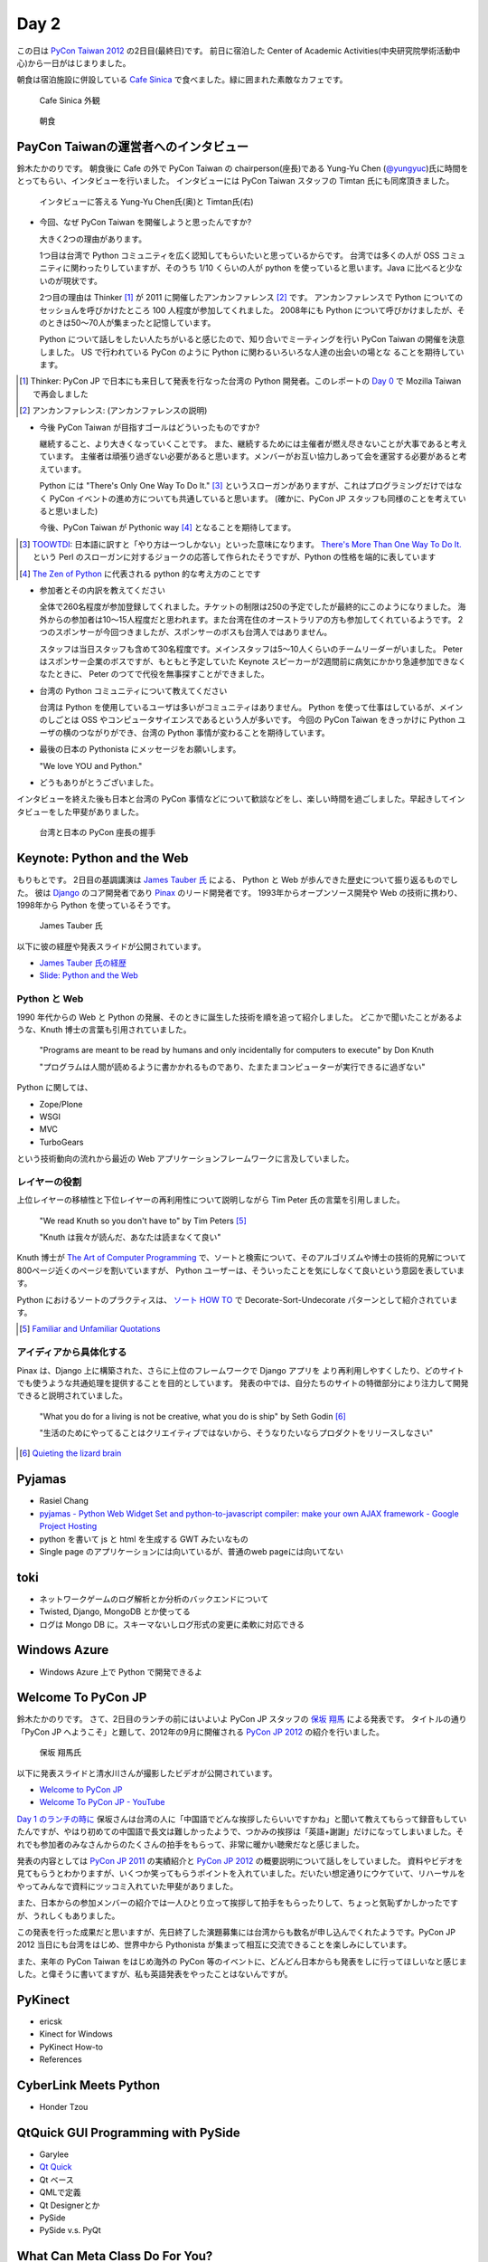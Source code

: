 =======
 Day 2
=======

この日は `PyCon Taiwan 2012 <http://tw.pycon.org/2012/>`_ の2日目(最終日)です。
前日に宿泊した Center of Academic Activities(中央研究院學術活動中心)から一日がはじまりました。

朝食は宿泊施設に併設している `Cafe Sinica <http://sinica.howard-hotels.com/>`_ で食べました。緑に囲まれた素敵なカフェです。

.. figure:: _static/cafe-sinica.jpg
   :width: 320
   :alt: Cafe Sinica 外観

   Cafe Sinica 外観

.. figure:: _static/breakfast.jpg
   :width: 320
   :alt: 朝食

   朝食

PayCon Taiwanの運営者へのインタビュー
=====================================
鈴木たかのりです。
朝食後に Cafe の外で PyCon Taiwan の chairperson(座長)である
Yung-Yu Chen (`@yungyuc <http://twitter.com/yungyuc>`_)氏に時間をとってもらい、インタビューを行いました。
インタビューには PyCon Taiwan スタッフの Timtan 氏にも同席頂きました。

.. figure:: _static/interview.jpg
   :width: 320
   :alt: インタビューの様子

   インタビューに答える Yung-Yu Chen氏(奥)と Timtan氏(右)

- 今回、なぜ PyCon Taiwan を開催しようと思ったんですか?

  大きく2つの理由があります。

  1つ目は台湾で Python コミュニティを広く認知してもらいたいと思っているからです。
  台湾では多くの人が OSS コミュニティに関わったりしていますが、そのうち 1/10 くらいの人が python を使っていると思います。Java に比べると少ないのが現状です。

  2つ目の理由は Thinker [#]_ が 2011 に開催したアンカンファレンス [#]_ です。
  アンカンファレンスで Python についてのセッショんを呼びかけたところ 100 人程度が参加してくれました。
  2008年にも Python について呼びかけましたが、そのときは50〜70人が集まったと記憶しています。

  Python について話しをしたい人たちがいると感じたので、知り合いでミーティングを行い PyCon Taiwan の開催を決意しました。
  US で行われている PyCon のように Python に関わるいろいろな人達の出会いの場とな  ることを期待しています。

.. [#] Thinker: PyCon JP で日本にも来日して発表を行なった台湾の Python 開発者。このレポートの `Day 0 <http://gihyo.jp/news/report/01/pycon-taiwan2012/0000>`_ で Mozilla Taiwan で再会しました
.. [#] アンカンファレンス: (アンカンファレンスの説明)

- 今後 PyCon Taiwan が目指すゴールはどういったものですか?

  継続すること、より大きくなっていくことです。
  また、継続するためには主催者が燃え尽きないことが大事であると考えています。
  主催者は頑張り過ぎない必要があると思います。メンバーがお互い協力しあって会を運営する必要があると考えています。

  Python には "There's Only One Way To Do It." [#]_ というスローガンがありますが、これはプログラミングだけではなく PyCon イベントの進め方についても共通していると思います。
  (確かに、PyCon JP スタッフも同様のことを考えていると思いました)

  今後、PyCon Taiwan が Pythonic way [#]_ となることを期待してます。

.. [#] `TOOWTDI <http://wiki.python.org/moin/TOOWTDI>`_: 日本語に訳すと「やり方は一つしかない」といった意味になります。
   `There's More Than One Way To Do It. <http://d.hatena.ne.jp/keyword/TMTOWTDI>`_ という Perl のスローガンに対するジョークの応答して作られたそうですが、Python
   の性格を端的に表しています
.. [#] `The Zen of Python <http://www.python.jp/Zope/articles/misc/zen>`_
   に代表される python 的な考え方のことです

- 参加者とその内訳を教えてください

  全体で260名程度が参加登録してくれました。チケットの制限は250の予定でしたが最終的にこのようになりました。
  海外からの参加者は10〜15人程度だと思われます。また台湾在住のオーストラリアの方も参加してくれているようです。
  2つのスポンサーが今回つきましたが、スポンサーのボスも台湾人ではありません。

  スタッフは当日スタッフも含めて30名程度です。メインスタッフは5〜10人くらいのチームリーダーがいました。
  Peter はスポンサー企業のボスですが、もともと予定していた Keynote スピーカーが2週間前に病気にかかり急遽参加できなくなたときに、 Peter のつてで代役を無事探すことができました。

.. - How many participants(from taiwan, outside taiwan).

   - taiwan: 260(limit 250)
   - 10 to 15, 2 keynote, au or america live taiwan.
   - 2つのスポンサー企業のボスも台湾の人じゃないよー
   - staff: 30(当日スタッフとかも)メインスタッフは5 - 10くらいの team leader がいる
   - peter はスポンサーしてくれて: keynote スピーカーのこととか 2週間前に病気になって人変えたりとか手伝ってもらった

- 台湾の Python コミュニティについて教えてください

  台湾は Python を使用しているユーザは多いがコミュニティはありません。
  Python を使って仕事はしているが、メインのしごとは OSS やコンピュータサイエンスであるという人が多いです。
  今回の PyCon Taiwan をきっかけに Python ユーザの横のつながりができ、台湾の Python 事情が変わることを期待しています。

.. - How about Taiwan python community.
   - 水面下で動いている
   - taipei は python ユーザは多いけどコミュニティはない
   - python で仕事はしてるけど、メインは OSS やコンピュータサイエンスなのでpythonではない
   - python ユーザのつながりを作れたらいいなぁ
   - 20回ここでイベントやっている
   - python の人と話すのに飢えているので
   - PyCon Taiwan が変わるといいな
   - Numpy/Scipy 使っているけどコントリビュートは自分はできてない
   - taiwan にはspecific user group.
   - taiwan ユーザーグループは英語のユーザーグループに参加したりしているかも

- 最後の日本の Pythonista にメッセージをお願いします。

  "We love YOU and Python."

.. - How about python/perl/ruby and other language in Taiwan.
   - Message to Pythonista in Japan.

- どうもありがとうございました。

インタビューを終えた後も日本と台湾の PyCon 事情などについて歓談などをし、楽しい時間を過ごしました。早起きしてインタビューをした甲斐がありました。

.. figure:: _static/shake-hands.jpg
   :width: 320
   :alt: 台湾と日本の PyCon 座長の握手

   台湾と日本の PyCon 座長の握手

Keynote: Python and the Web
===========================
もりもとです。
2日目の基調講演は `James Tauber 氏 <http://jtauber.com/>`_ による、
Python と Web が歩んできた歴史について振り返るものでした。
彼は `Django <http://jtauber.com/django/>`_ のコア開発者であり `Pinax <http://jtauber.com/pinax/>`_ のリード開発者です。
1993年からオープンソース開発や Web の技術に携わり、1998年から Python を使っているそうです。

.. figure:: _static/james_tauber.jpg
   :width: 320
   :alt: James Tauber 氏

   James Tauber 氏

以下に彼の経歴や発表スライドが公開されています。

- `James Tauber 氏の経歴 <http://tw.pycon.org/2012/speaker/#james_tauber>`_
- `Slide: Python and the Web <http://www.slideshare.net/pycontw/python-and-the-web>`_

Python と Web
-------------

1990 年代からの Web と Python の発展、そのときに誕生した技術を順を追って紹介しました。
どこかで聞いたことがあるような、Knuth 博士の言葉も引用されていました。

  "Programs are meant to be read by humans and only incidentally for computers to execute" by Don Knuth

  "プログラムは人間が読めるように書かかれるものであり、たまたまコンピューターが実行できるに過ぎない"

Python に関しては、

- Zope/Plone
- WSGI
- MVC
- TurboGears

という技術動向の流れから最近の Web アプリケーションフレームワークに言及していました。

レイヤーの役割
--------------

上位レイヤーの移植性と下位レイヤーの再利用性について説明しながら Tim Peter 氏の言葉を引用しました。

  "We read Knuth so you don't have to" by Tim Peters [#f1]_

  "Knuth は我々が読んだ、あなたは読まなくて良い"

Knuth 博士が `The Art of Computer Programming <http://en.wikipedia.org/wiki/The_Art_of_Computer_Programming>`_  で、ソートと検索について、そのアルゴリズムや博士の技術的見解について800ページ近くのページを割いていますが、
Python ユーザーは、そういったことを気にしなくて良いという意図を表しています。

Python におけるソートのプラクティスは、
`ソート HOW TO <http://www.python.jp/doc/release/howto/sorting.html>`_ で
Decorate-Sort-Undecorate パターンとして紹介されています。

.. [#f1] `Familiar and Unfamiliar Quotations <http://norvig.com/quotations.html>`_

アイディアから具体化する
------------------------

Pinax は、Django 上に構築された、さらに上位のフレームワークで Django アプリを
より再利用しやすくしたり、どのサイトでも使うような共通処理を提供することを目的としています。
発表の中では、自分たちのサイトの特徴部分により注力して開発できると説明されていました。

  "What you do for a living is not be creative, what you do is ship" by Seth Godin [#f2]_

  "生活のためにやってることはクリエイティブではないから、そうなりたいならプロダクトをリリースしなさい"

.. [#f2] `Quieting the lizard brain <http://sethgodin.typepad.com/seths_blog/2010/01/quieting-the-lizard-brain.html>`_

.. python
   ------
   - pandas, music21, sphinx, PyPI, crate.io

   Web
   ---
   - HTML とかから
   - 画像
   - SSI, CGI
   - PHP
   - LAMP
   - Jabascript
   - JSON
   - github とかからAPIでとりだしてページを表示

   Python and web
   --------------
   - Zope/Plone: Full stack
   - WISG(ウィズギー): CGIっぽいやつ
     Pythonic way
   - Flask は小さいのにはいいけどね
   - Django: out of the box
   - Instagram, Pinterest

   最近4年Pinaxやっている

Pyjamas
=======
- Rasiel Chang
- `pyjamas - Python Web Widget Set and python-to-javascript compiler: make your own AJAX framework - Google Project Hosting <http://code.google.com/p/pyjamas/>`_
- python を書いて js と html を生成する GWT みたいなもの
- Single page のアプリケーションには向いているが、普通のweb pageには向いてない

toki
====
- ネットワークゲームのログ解析とか分析のバックエンドについて
- Twisted, Django, MongoDB とか使ってる
- ログは Mongo DB に。スキーマないしログ形式の変更に柔軟に対応できる

Windows Azure
=============
- Windows Azure 上で Python で開発できるよ

Welcome To PyCon JP
===================
鈴木たかのりです。
さて、2日目のランチの前にはいよいよ PyCon JP スタッフの
`保坂 翔馬 <http://twitter.com/shomah4a>`_ による発表です。
タイトルの通り「PyCon JP へようこそ」と題して、2012年の9月に開催される
`PyCon JP 2012 <http://2012.pycon.jp/>`_ の紹介を行いました。

.. figure:: /_static/shoma.jpg
   :width: 320
   :alt: 保坂 翔馬氏

   保坂 翔馬氏

以下に発表スライドと清水川さんが撮影したビデオが公開されています。

- `Welcome to PyCon JP <http://shomah4a.net/pycontw_slide/>`_
- `Welcome To PyCon JP - YouTube <http://www.youtube.com/watch?v=lSjzUc9GhbQ>`_

`Day 1 のランチの時に <http://gihyo.jp/news/report/01/pycon-taiwan2012/0001?page=4>`_
保坂さんは台湾の人に「中国語でどんな挨拶したらいいですかね」と聞いて教えてもらって録音もしていたんですが、やはり初めての中国語で長文は難しかったようで、つかみの挨拶は「英語+謝謝」だけになってしまいました。それでも参加者のみなさんからのたくさんの拍手をもらって、非常に暖かい聴衆だなと感じました。

発表の内容としては `PyCon JP 2011 <http://2011.pycon.jp>`_ の実績紹介と `PyCon JP 2012 <http://2012.pycon.jp>`_ の概要説明について話しをしていました。
資料やビデオを見てもらうとわかりますが、いくつか笑ってもらうポイントを入れていました。だいたい想定通りにウケていて、リハーサルをやってみんなで資料にツッコミ入れていた甲斐がありました。

また、日本からの参加メンバーの紹介では一人ひとり立って挨拶して拍手をもらったりして、ちょっと気恥ずかしかったですが、うれしくもありました。

この発表を行った成果だと思いますが、先日終了した演題募集には台湾からも数名が申し込んでくれたようです。PyCon JP 2012 当日にも台湾をはじめ、世界中から Pythonista が集まって相互に交流できることを楽しみにしています。

また、来年の PyCon Taiwan をはじめ海外の PyCon 等のイベントに、どんどん日本からも発表をしに行ってほしいなと感じました。と偉そうに書いてますが、私も英語発表をやったことはないんですが。

PyKinect
========
- ericsk
- Kinect for Windows
- PyKinect How-to
- References

CyberLink Meets Python
======================
- Honder Tzou

QtQuick GUI Programming with PySide
===================================
- Garylee
- `Qt Quick <http://qt.nokia.com/products-jp/qt-quick/>`_
- Qt ベース
- QMLで定義
- Qt Designerとか
- PySide
- PySide v.s. PyQt

What Can Meta Class Do For You?
===============================
鈴木たかのりです。

`What can meta class do for you? <http://www.slideshare.net/hychen/what-can-meta-class-do-for-you-pycon-taiwan-2012>`_

- hychen
- Singleton, Countable, Class Verification などの例を使って Meta Class プログラミングについて説明

Closing
=======
- プレゼントが配られた
- 日本から持っていったプレゼントも配布された

Dinner
======


台北電脳街
==========
もりもとです。
私は飛行機の時間の関係でランチ後には PyCon Taiwan の会場を後にしました。
そして、飛行場に行く前に少し寄り道(観光)をしました。

`MRT <http://ja.wikipedia.org/wiki/台北捷運>`_ という台北の地下鉄に乗り、
`忠孝新生駅 <http://ja.wikipedia.org/wiki/忠孝新生駅>`_ を降りるとすぐに電気街があります。
日本の秋葉原に相当する場所のようですが、規模はあまり大きくありません。
小さな PC パーツショップや量販店が並んでいました。

.. figure:: _static/electric_city.jpg 
   :width: 320
   :alt: 電脳街の一角

   電脳街の一角

保坂さんは、HTC ショップでスマートフォン端末を購入しました。せっかく台湾へ来たので現地で購入するのも楽しいですね。

.. figure:: _static/htc.jpg 
   :width: 320
   :alt: HTC ショップ

   HTC ショップ

.. figure:: _static/htc_device.jpg
   :height: 320
   :alt: 購入した HTC 端末

   購入した HTC 端末

PyCon JP 2012のお知らせ
=======================
(たかのり担当)

